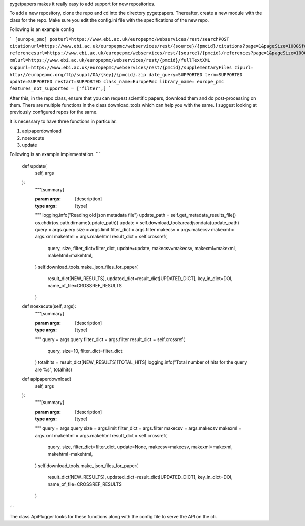 pygetpapers makes it really easy to add support for new repositories.

To add a new repository, clone the repo and cd into the directory pygetpapers. Thereafter, create a new module with the class for the repo. Make sure you edit the config.ini file with the specifications of the new repo. 

Following is an example config

```
[europe_pmc]
posturl=https://www.ebi.ac.uk/europepmc/webservices/rest/searchPOST
citationurl=https://www.ebi.ac.uk/europepmc/webservices/rest/{source}/{pmcid}/citations?page=1&pageSize=1000&format=xml
referencesurl=https://www.ebi.ac.uk/europepmc/webservices/rest/{source}/{pmcid}/references?page=1&pageSize=1000&format=xml
xmlurl=https://www.ebi.ac.uk/europepmc/webservices/rest/{pmcid}/fullTextXML
suppurl=https://www.ebi.ac.uk/europepmc/webservices/rest/{pmcid}/supplementaryFiles
zipurl= http://europepmc.org/ftp/suppl/OA/{key}/{pmcid}.zip
date_query=SUPPORTED
term=SUPPORTED
update=SUPPORTED
restart=SUPPORTED
class_name=EuropePmc
library_name= europe_pmc
features_not_supported = ["filter",]
```

After this, in the repo class, ensure that you can request scientific papers, download them and do post-processing on them. There are multiple functions in the class download_tools which can help you with the same. I suggest looking at previously configured repos for the same. 

It is necessary to have three functions in particular.

1) apipaperdownload
2) noexecute
3) update

Following is an example implementation.
``` 
    def update(
        self,
        args
    ):
        """[summary]

        :param args: [description]
        :type args: [type]
        """
        logging.info("Reading old json metadata file")
        update_path = self.get_metadata_results_file()
        os.chdir(os.path.dirname(update_path))
        update = self.download_tools.readjsondata(update_path)
        query = args.query
        size = args.limit
        filter_dict = args.filter
        makecsv = args.makecsv
        makexml = args.xml
        makehtml = args.makehtml
        result_dict = self.crossref(
            query,
            size,
            filter_dict=filter_dict,
            update=update,
            makecsv=makecsv,
            makexml=makexml,
            makehtml=makehtml,
        )
        self.download_tools.make_json_files_for_paper(
            result_dict[NEW_RESULTS], updated_dict=result_dict[UPDATED_DICT], key_in_dict=DOI,
            name_of_file=CROSSREF_RESULTS
        )

    def noexecute(self, args):
        """[summary]

        :param args: [description]
        :type args: [type]
        """
        query = args.query
        filter_dict = args.filter
        result_dict = self.crossref(
            query, size=10, filter_dict=filter_dict
        )
        totalhits = result_dict[NEW_RESULTS][TOTAL_HITS]
        logging.info("Total number of hits for the query are %s", totalhits)

    def apipaperdownload(
        self,
        args
    ):
        """[summary]

        :param args: [description]
        :type args: [type]
        """
        query = args.query
        size = args.limit
        filter_dict = args.filter
        makecsv = args.makecsv
        makexml = args.xml
        makehtml = args.makehtml
        result_dict = self.crossref(
            query,
            size,
            filter_dict=filter_dict,
            update=None,
            makecsv=makecsv,
            makexml=makexml,
            makehtml=makehtml,
        )
        self.download_tools.make_json_files_for_paper(
            result_dict[NEW_RESULTS], updated_dict=result_dict[UPDATED_DICT], key_in_dict=DOI, name_of_file=CROSSREF_RESULTS
        )

```

The class ApiPlugger looks for these functions along with the config file to serve the API on the cli.

